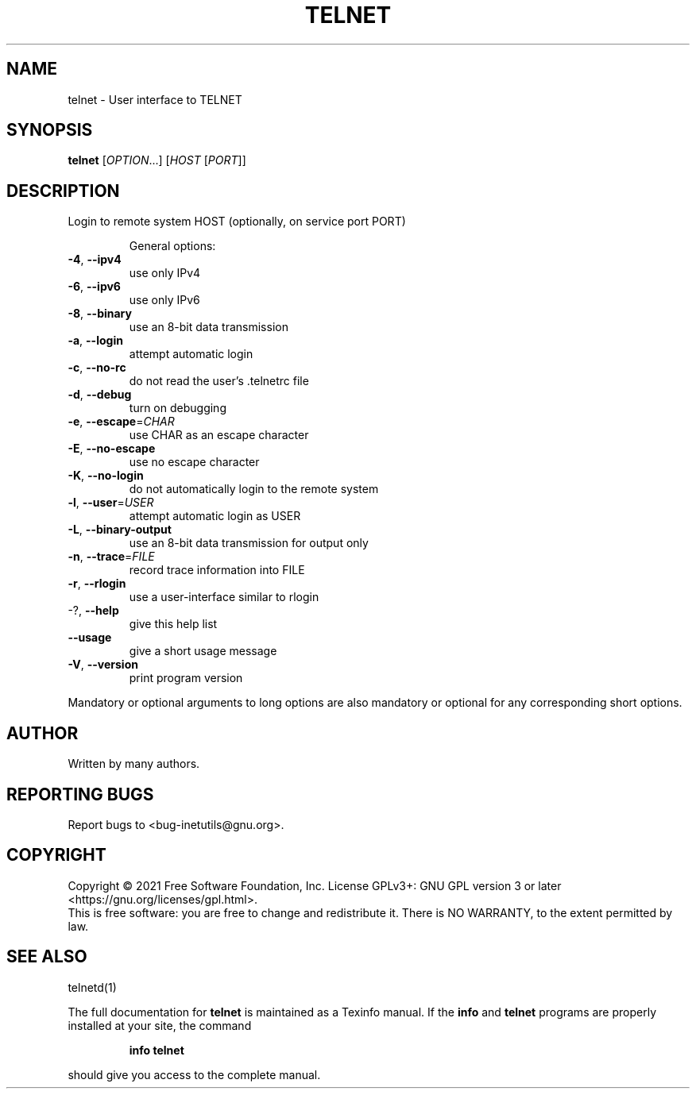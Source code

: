 .\" DO NOT MODIFY THIS FILE!  It was generated by help2man 1.47.8.
.TH TELNET "1" "February 2021" "GNU inetutils 1.9.4.91.2-91ad" "User Commands"
.SH NAME
telnet \- User interface to TELNET
.SH SYNOPSIS
.B telnet
[\fI\,OPTION\/\fR...] [\fI\,HOST \/\fR[\fI\,PORT\/\fR]]
.SH DESCRIPTION
Login to remote system HOST (optionally, on service port PORT)
.IP
General options:
.TP
\fB\-4\fR, \fB\-\-ipv4\fR
use only IPv4
.TP
\fB\-6\fR, \fB\-\-ipv6\fR
use only IPv6
.TP
\fB\-8\fR, \fB\-\-binary\fR
use an 8\-bit data transmission
.TP
\fB\-a\fR, \fB\-\-login\fR
attempt automatic login
.TP
\fB\-c\fR, \fB\-\-no\-rc\fR
do not read the user's .telnetrc file
.TP
\fB\-d\fR, \fB\-\-debug\fR
turn on debugging
.TP
\fB\-e\fR, \fB\-\-escape\fR=\fI\,CHAR\/\fR
use CHAR as an escape character
.TP
\fB\-E\fR, \fB\-\-no\-escape\fR
use no escape character
.TP
\fB\-K\fR, \fB\-\-no\-login\fR
do not automatically login to the remote system
.TP
\fB\-l\fR, \fB\-\-user\fR=\fI\,USER\/\fR
attempt automatic login as USER
.TP
\fB\-L\fR, \fB\-\-binary\-output\fR
use an 8\-bit data transmission for output only
.TP
\fB\-n\fR, \fB\-\-trace\fR=\fI\,FILE\/\fR
record trace information into FILE
.TP
\fB\-r\fR, \fB\-\-rlogin\fR
use a user\-interface similar to rlogin
.TP
\-?, \fB\-\-help\fR
give this help list
.TP
\fB\-\-usage\fR
give a short usage message
.TP
\fB\-V\fR, \fB\-\-version\fR
print program version
.PP
Mandatory or optional arguments to long options are also mandatory or optional
for any corresponding short options.
.SH AUTHOR
Written by many authors.
.SH "REPORTING BUGS"
Report bugs to <bug\-inetutils@gnu.org>.
.SH COPYRIGHT
Copyright \(co 2021 Free Software Foundation, Inc.
License GPLv3+: GNU GPL version 3 or later <https://gnu.org/licenses/gpl.html>.
.br
This is free software: you are free to change and redistribute it.
There is NO WARRANTY, to the extent permitted by law.
.SH "SEE ALSO"
telnetd(1)
.PP
The full documentation for
.B telnet
is maintained as a Texinfo manual.  If the
.B info
and
.B telnet
programs are properly installed at your site, the command
.IP
.B info telnet
.PP
should give you access to the complete manual.
